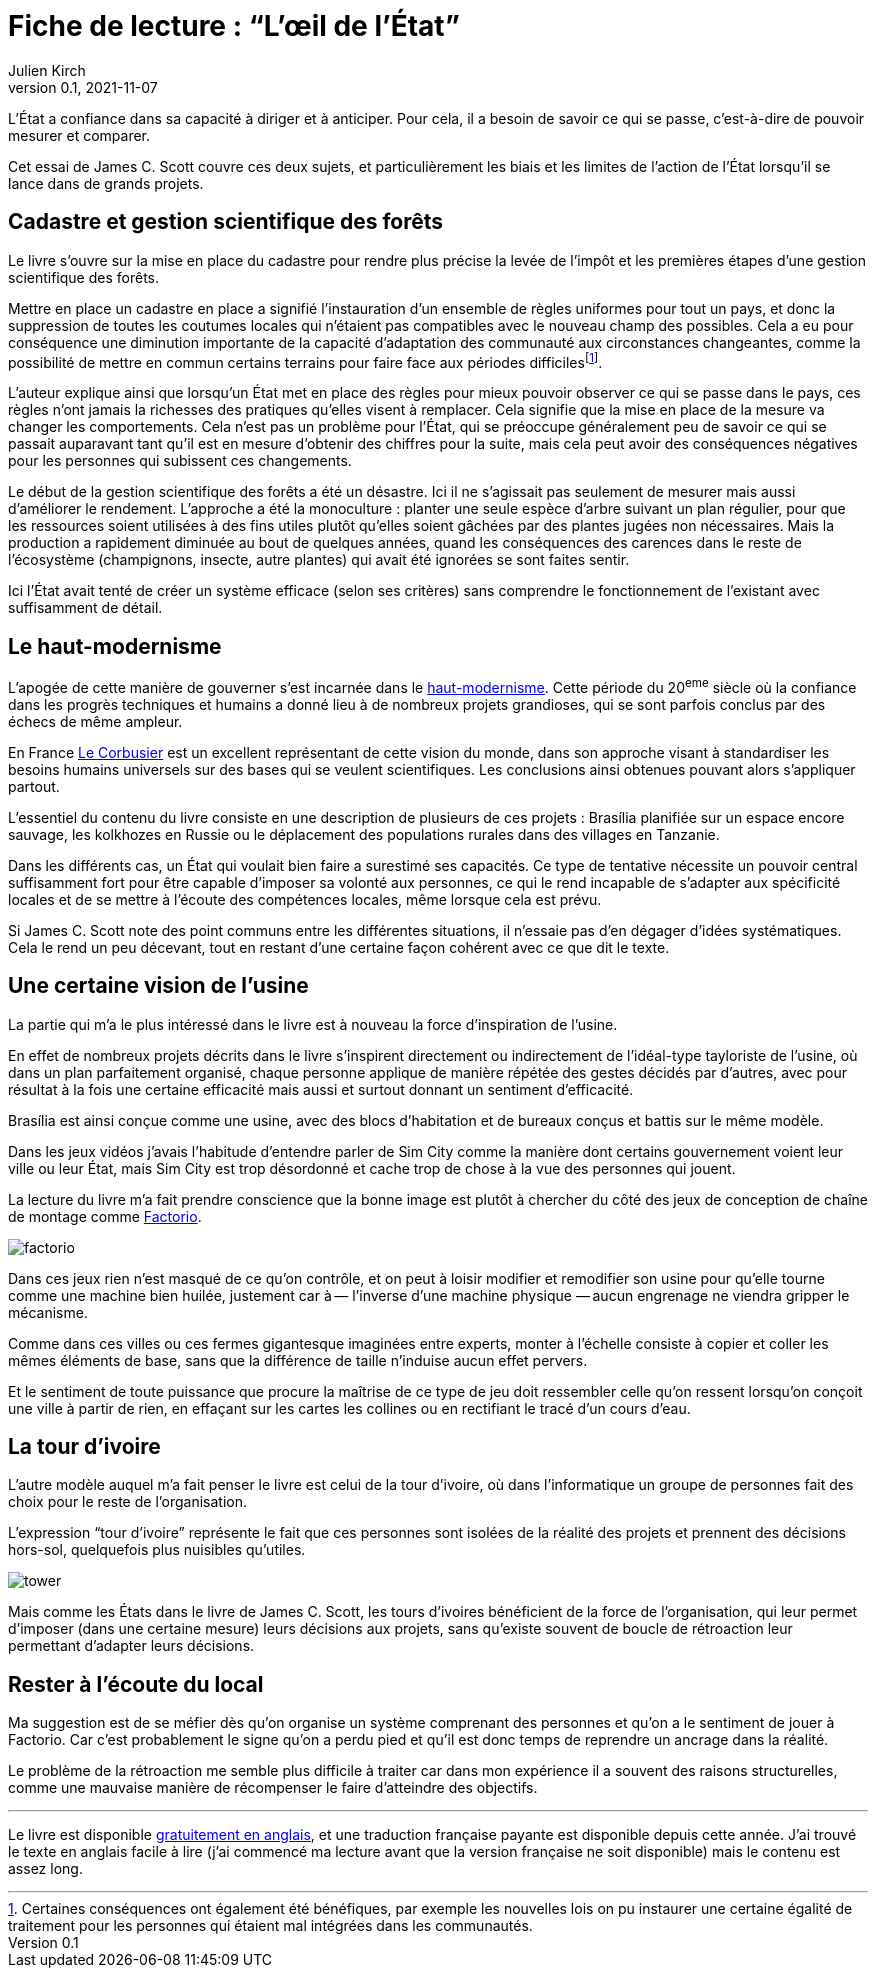 = Fiche de lecture{nbsp}: "`L'œil de l'État`"
Julien Kirch
v0.1, 2021-11-07
:article_lang: fr
:article_image: cover.jpg
:article_description: Uniformisation, rêves d'usines & tours d'ivoires

L'État a confiance dans sa capacité à diriger et à anticiper.
Pour cela, il a besoin de savoir ce qui se passe, c'est-à-dire de pouvoir mesurer et comparer.

Cet essai de James C. Scott couvre ces deux sujets, et particulièrement les biais et les limites de l'action de l'État lorsqu'il se lance dans de grands projets.

== Cadastre et gestion scientifique des forêts

Le livre s'ouvre sur la mise en place du cadastre pour rendre plus précise la levée de l'impôt et les premières étapes d'une gestion scientifique des forêts.

Mettre en place un cadastre en place a signifié l'instauration d'un ensemble de règles uniformes pour tout un pays, et donc la suppression de toutes les coutumes locales qui n'étaient pas compatibles avec le nouveau champ des possibles.
Cela a eu pour conséquence une diminution importante de la capacité d'adaptation des communauté aux circonstances changeantes, comme la possibilité de mettre en commun certains terrains pour faire face aux périodes difficilesfootnote:[Certaines conséquences ont également été bénéfiques, par exemple les nouvelles lois on pu instaurer une certaine égalité de traitement pour les personnes qui étaient mal intégrées dans les communautés.].

L'auteur explique ainsi que lorsqu'un État met en place des règles pour mieux pouvoir observer ce qui se passe dans le pays, ces règles n'ont jamais la richesses des pratiques qu'elles visent à remplacer.
Cela signifie que la mise en place de la mesure va changer les comportements.
Cela n'est pas un problème pour l'État, qui se préoccupe généralement peu de savoir ce qui se passait auparavant tant qu'il est en mesure d'obtenir des chiffres pour la suite, mais cela peut avoir des conséquences négatives pour les personnes qui subissent ces changements.

Le début de la gestion scientifique des forêts a été un désastre.
Ici il ne s'agissait pas seulement de mesurer mais aussi d'améliorer le rendement.
L'approche a été la monoculture{nbsp}: planter une seule espèce d'arbre suivant un plan régulier, pour que les ressources soient utilisées à des fins utiles plutôt qu'elles soient gâchées par des plantes jugées non nécessaires.
Mais la production a rapidement diminuée au bout de quelques années, quand les conséquences des carences dans le reste de l'écosystème (champignons, insecte, autre plantes) qui avait été ignorées se sont faites sentir.

Ici l'État avait tenté de créer un système efficace (selon ses critères) sans comprendre le fonctionnement de l'existant avec suffisamment de détail.

== Le haut-modernisme

L'apogée de cette manière de gouverner s'est incarnée dans le link:https://fr.wikipedia.org/wiki/Haut-modernisme[haut-modernisme].
Cette période du 20^eme^ siècle où la confiance dans les progrès techniques et humains a donné lieu à de nombreux projets grandioses, qui se sont parfois conclus par des échecs de même ampleur.

En France link:https://fr.wikipedia.org/wiki/Le_Corbusier[Le Corbusier] est un excellent représentant de cette vision du monde, dans son approche visant à standardiser les besoins humains universels sur des bases qui se veulent scientifiques.
Les conclusions ainsi obtenues pouvant alors s'appliquer partout.

L'essentiel du contenu du livre consiste en une description de plusieurs de ces projets{nbsp}: Brasília planifiée sur un espace encore sauvage, les kolkhozes en Russie ou le déplacement des populations rurales dans des villages en Tanzanie.

Dans les différents cas, un État qui voulait bien faire a surestimé ses capacités.
Ce type de tentative nécessite un pouvoir central suffisamment fort pour être capable d'imposer sa volonté aux personnes, ce qui le rend incapable de s'adapter aux spécificité locales et de se mettre à l'écoute des compétences locales, même lorsque cela est prévu.

Si James C. Scott note des point communs entre les différentes situations, il n'essaie pas d'en dégager d'idées systématiques.
Cela le rend un peu décevant, tout en restant d'une certaine façon cohérent avec ce que dit le texte. 

== Une certaine vision de l'usine

La partie qui m'a le plus intéressé dans le livre est à nouveau la force d'inspiration de l'usine.

En effet de nombreux projets décrits dans le livre s'inspirent directement ou indirectement de l'idéal-type tayloriste de l'usine, où dans un plan parfaitement organisé, chaque personne applique de manière répétée des gestes décidés par d'autres, avec pour résultat à la fois une certaine efficacité mais aussi et surtout donnant un sentiment d'efficacité.

Brasília est ainsi conçue comme une usine, avec des blocs d'habitation et de bureaux conçus et battis sur le même modèle.

Dans les jeux vidéos j'avais l'habitude d'entendre parler de Sim City comme la manière dont certains gouvernement voient leur ville ou leur État, mais Sim City est trop désordonné et cache trop de chose à la vue des personnes qui jouent.

La lecture du livre m'a fait prendre conscience que la bonne image est plutôt à chercher du côté des jeux de conception de chaîne de montage comme link:https://www.factorio.com[Factorio].

image:factorio.jpg[]

Dans ces jeux rien n'est masqué de ce qu'on contrôle, et on peut à loisir modifier et remodifier son usine pour qu'elle tourne comme une machine bien huilée, justement car à&#8201;—{nbsp}l'inverse d'une machine physique{nbsp}—&#8201;aucun engrenage ne viendra gripper le mécanisme.

Comme dans ces villes ou ces fermes gigantesque imaginées entre experts, monter à l'échelle consiste à copier et coller les mêmes éléments de base, sans que la différence de taille n'induise aucun effet pervers.

Et le sentiment de toute puissance que procure la maîtrise de ce type de jeu doit ressembler celle qu'on ressent lorsqu'on conçoit une ville à partir de rien, en effaçant sur les cartes les collines ou en rectifiant le tracé d'un cours d'eau.

== La tour d'ivoire

L'autre modèle auquel m'a fait penser le livre est celui de la tour d'ivoire, où dans l'informatique un groupe de personnes fait des choix pour le reste de l'organisation.

L'expression "`tour d'ivoire`" représente le fait que ces personnes sont isolées de la réalité des projets et prennent des décisions hors-sol, quelquefois plus nuisibles qu'utiles.

image:tower.jpg[]

Mais comme les États dans le livre de James C. Scott, les tours d'ivoires bénéficient de la force de l'organisation, qui leur permet d'imposer (dans une certaine mesure) leurs décisions aux projets, sans qu'existe souvent de boucle de rétroaction leur permettant d'adapter leurs décisions.

== Rester à l'écoute du local

Ma suggestion est de se méfier dès qu'on organise un système comprenant des personnes et qu'on a le sentiment de jouer à Factorio.
Car c'est probablement le signe qu'on a perdu pied et qu'il est donc temps de reprendre un ancrage dans la réalité.

Le problème de la rétroaction me semble plus difficile à traiter car dans mon expérience il a souvent des raisons structurelles, comme une mauvaise manière de récompenser le faire d'atteindre des objectifs.

''''

Le livre est disponible link:https://theanarchistlibrary.org/library/james-c-scott-seeing-like-a-state[gratuitement en anglais], et une traduction française payante est disponible depuis cette année.
J'ai trouvé le texte en anglais facile à lire (j'ai commencé ma lecture avant que la version française ne soit disponible) mais le contenu est assez long.